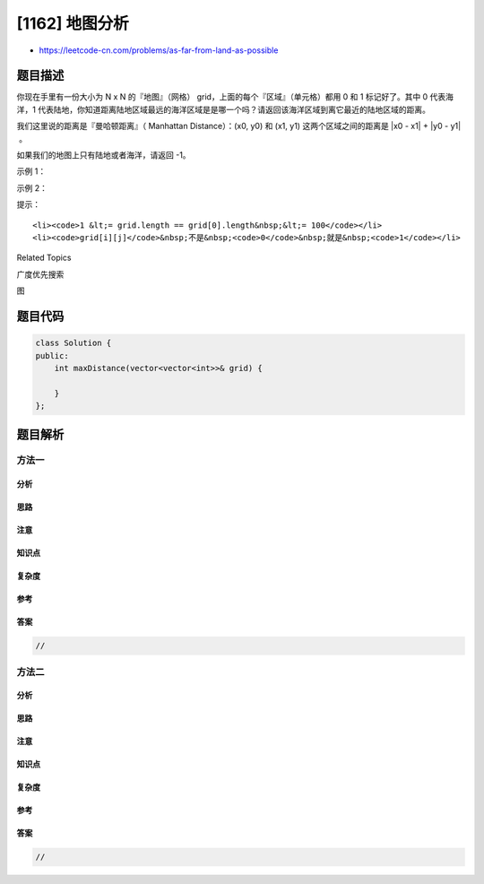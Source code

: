 [1162] 地图分析
===============

-  https://leetcode-cn.com/problems/as-far-from-land-as-possible

题目描述
--------

.. raw:: html

   <p>

你现在手里有一份大小为 N x N
的『地图』（网格） grid，上面的每个『区域』（单元格）都用 0 和 1 标记好了。其中 0 代表海洋，1 代表陆地，你知道距离陆地区域最远的海洋区域是是哪一个吗？请返回该海洋区域到离它最近的陆地区域的距离。

.. raw:: html

   </p>

.. raw:: html

   <p>

我们这里说的距离是『曼哈顿距离』（ Manhattan Distance）：(x0, y0)
和 (x1, y1) 这两个区域之间的距离是 \|x0 - x1\| + \|y0 - y1\| 。

.. raw:: html

   </p>

.. raw:: html

   <p>

如果我们的地图上只有陆地或者海洋，请返回 -1。

.. raw:: html

   </p>

.. raw:: html

   <p>

 

.. raw:: html

   </p>

.. raw:: html

   <p>

示例 1：

.. raw:: html

   </p>

.. raw:: html

   <p>

.. raw:: html

   </p>

.. raw:: html

   <pre><strong>输入：</strong>[[1,0,1],[0,0,0],[1,0,1]]
   <strong>输出：</strong>2
   <strong>解释： </strong>
   海洋区域 (1, 1) 和所有陆地区域之间的距离都达到最大，最大距离为 2。
   </pre>

.. raw:: html

   <p>

示例 2：

.. raw:: html

   </p>

.. raw:: html

   <p>

.. raw:: html

   </p>

.. raw:: html

   <pre><strong>输入：</strong>[[1,0,0],[0,0,0],[0,0,0]]
   <strong>输出：</strong>4
   <strong>解释： </strong>
   海洋区域 (2, 2) 和所有陆地区域之间的距离都达到最大，最大距离为 4。
   </pre>

.. raw:: html

   <p>

 

.. raw:: html

   </p>

.. raw:: html

   <p>

提示：

.. raw:: html

   </p>

.. raw:: html

   <ol>

::

    <li><code>1 &lt;= grid.length == grid[0].length&nbsp;&lt;= 100</code></li>
    <li><code>grid[i][j]</code>&nbsp;不是&nbsp;<code>0</code>&nbsp;就是&nbsp;<code>1</code></li>

.. raw:: html

   </ol>

.. raw:: html

   <div>

.. raw:: html

   <div>

Related Topics

.. raw:: html

   </div>

.. raw:: html

   <div>

.. raw:: html

   <li>

广度优先搜索

.. raw:: html

   </li>

.. raw:: html

   <li>

图

.. raw:: html

   </li>

.. raw:: html

   </div>

.. raw:: html

   </div>

题目代码
--------

.. code:: cpp

    class Solution {
    public:
        int maxDistance(vector<vector<int>>& grid) {

        }
    };

题目解析
--------

方法一
~~~~~~

分析
^^^^

思路
^^^^

注意
^^^^

知识点
^^^^^^

复杂度
^^^^^^

参考
^^^^

答案
^^^^

.. code:: cpp

    //

方法二
~~~~~~

分析
^^^^

思路
^^^^

注意
^^^^

知识点
^^^^^^

复杂度
^^^^^^

参考
^^^^

答案
^^^^

.. code:: cpp

    //
